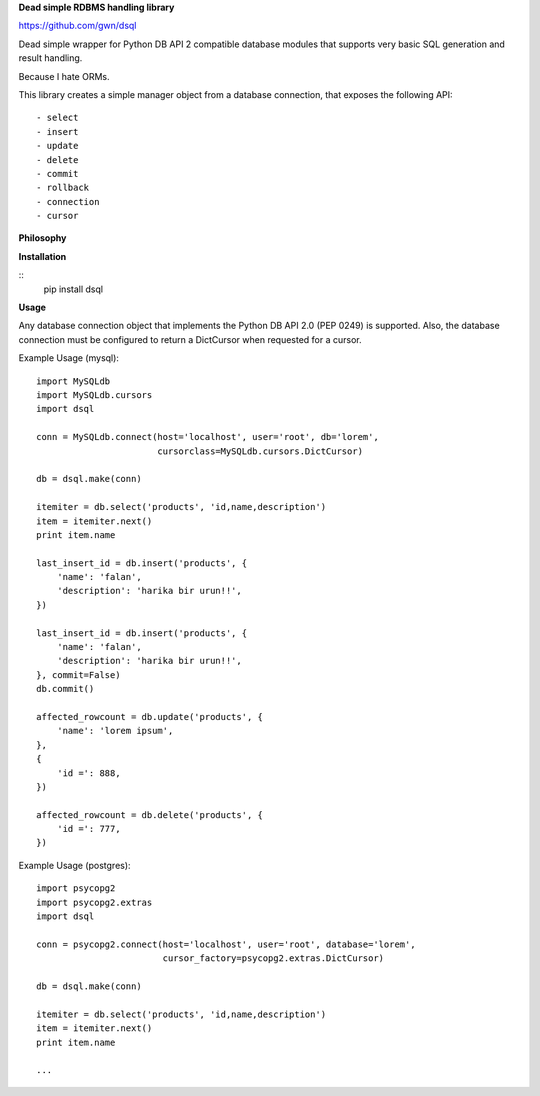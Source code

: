 **Dead simple RDBMS handling library**

https://github.com/gwn/dsql

Dead simple wrapper for Python DB API 2 compatible database modules that
supports very basic SQL generation and result handling.

Because I hate ORMs.

This library creates a simple manager object from a database connection, that
exposes the following API::

    - select
    - insert
    - update
    - delete
    - commit
    - rollback
    - connection
    - cursor

**Philosophy**

**Installation**

::
    pip install dsql

**Usage**

Any database connection object that implements the Python DB API 2.0 (PEP 0249)
is supported. Also, the database connection must be configured to return a
DictCursor when requested for a cursor.

Example Usage (mysql)::

    import MySQLdb
    import MySQLdb.cursors
    import dsql

    conn = MySQLdb.connect(host='localhost', user='root', db='lorem',
                           cursorclass=MySQLdb.cursors.DictCursor)

    db = dsql.make(conn)

    itemiter = db.select('products', 'id,name,description')
    item = itemiter.next()
    print item.name

    last_insert_id = db.insert('products', {
        'name': 'falan',
        'description': 'harika bir urun!!',
    })

    last_insert_id = db.insert('products', {
        'name': 'falan',
        'description': 'harika bir urun!!',
    }, commit=False)
    db.commit()

    affected_rowcount = db.update('products', {
        'name': 'lorem ipsum',
    },
    {
        'id =': 888,
    })

    affected_rowcount = db.delete('products', {
        'id =': 777,
    })

Example Usage (postgres)::

    import psycopg2
    import psycopg2.extras
    import dsql

    conn = psycopg2.connect(host='localhost', user='root', database='lorem',
                            cursor_factory=psycopg2.extras.DictCursor)

    db = dsql.make(conn)

    itemiter = db.select('products', 'id,name,description')
    item = itemiter.next()
    print item.name

    ...
